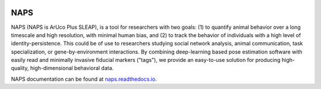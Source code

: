 |conda| |travis ci| |Documentation| |PyPI Upload| |Conda Upload|

.. |travis ci| image::
   https://app.travis-ci.com/kocherlab/naps.svg?branch=main
   :target: https://app.travis-ci.com/kocherlab/naps
   :alt: Continuous integration status

.. |Documentation| image::
   https://readthedocs.org/projects/naps/badge/?version=latest
   :target: https://naps.readthedocs.io/en/latest/?badge=latest
   :alt: Documentation Status

.. |conda| image::
   https://anaconda.org/kocherlab/naps-track/badges/version.svg
   :target: https://anaconda.org/kocherlab/naps-track
   
.. |Conda Upload| image:: 
   https://github.com/kocherlab/naps/actions/workflows/upload_conda.yml/badge.svg
   :target: https://github.com/kocherlab/naps/actions/workflows/upload_conda.yml

.. |PyPI Upload| image:: 
   https://github.com/kocherlab/naps/actions/workflows/python-publish.yml/badge.svg
   :target: https://github.com/kocherlab/naps/actions/workflows/python-publish.yml

NAPS
====


NAPS (NAPS is ArUco Plus SLEAP), is a tool for researchers with two goals: (1) to quantify animal behavior over a long timescale and high resolution, with minimal human bias, and (2) to track the behavior of individuals with a high level of identity-persistence.  This could be of use to researchers studying social network analysis, animal communication, task specialization, or gene-by-environment interactions.  By combining deep-learning based pose estimation software with easily read and minimally invasive fiducial markers ("tags"), we provide an easy-to-use solution for producing high-quality, high-dimensional behavioral data.  

NAPS documentation can be found at `naps.readthedocs.io <https://naps.readthedocs.io/en/latest/>`_.
